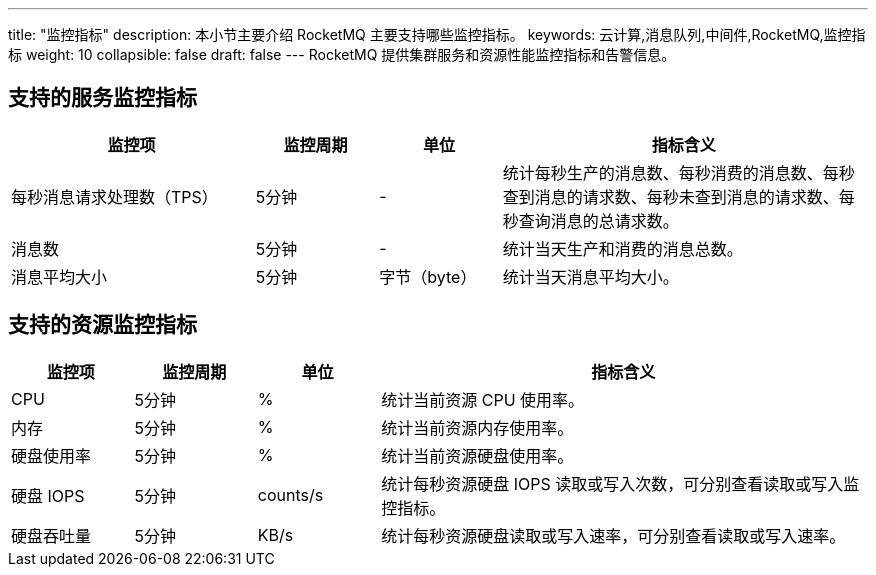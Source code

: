 ---
title: "监控指标"
description: 本小节主要介绍 RocketMQ 主要支持哪些监控指标。 
keywords: 云计算,消息队列,中间件,RocketMQ,监控指标
weight: 10
collapsible: false
draft: false
---
RocketMQ 提供集群服务和资源性能监控指标和告警信息。

== 支持的服务监控指标

[cols="2,1,1,3"]
|===
| 监控项 | 监控周期 | 单位 | 指标含义

| 每秒消息请求处理数（TPS）
| 5分钟
| -
| 统计每秒生产的消息数、每秒消费的消息数、每秒查到消息的请求数、每秒未查到消息的请求数、每秒查询消息的总请求数。

| 消息数
| 5分钟
| -
| 统计当天生产和消费的消息总数。

| 消息平均大小
| 5分钟
| 字节（byte）
| 统计当天消息平均大小。
|===

== 支持的资源监控指标

[cols="1,1,1,4"]
|===
| 监控项 | 监控周期 | 单位 | 指标含义

| CPU
| 5分钟
| %
| 统计当前资源 CPU 使用率。

| 内存
| 5分钟
| %
| 统计当前资源内存使用率。

| 硬盘使用率
| 5分钟
| %
| 统计当前资源硬盘使用率。

| 硬盘 IOPS
| 5分钟
| counts/s
| 统计每秒资源硬盘 IOPS 读取或写入次数，可分别查看读取或写入监控指标。

| 硬盘吞吐量
| 5分钟
| KB/s
| 统计每秒资源硬盘读取或写入速率，可分别查看读取或写入速率。
|===
